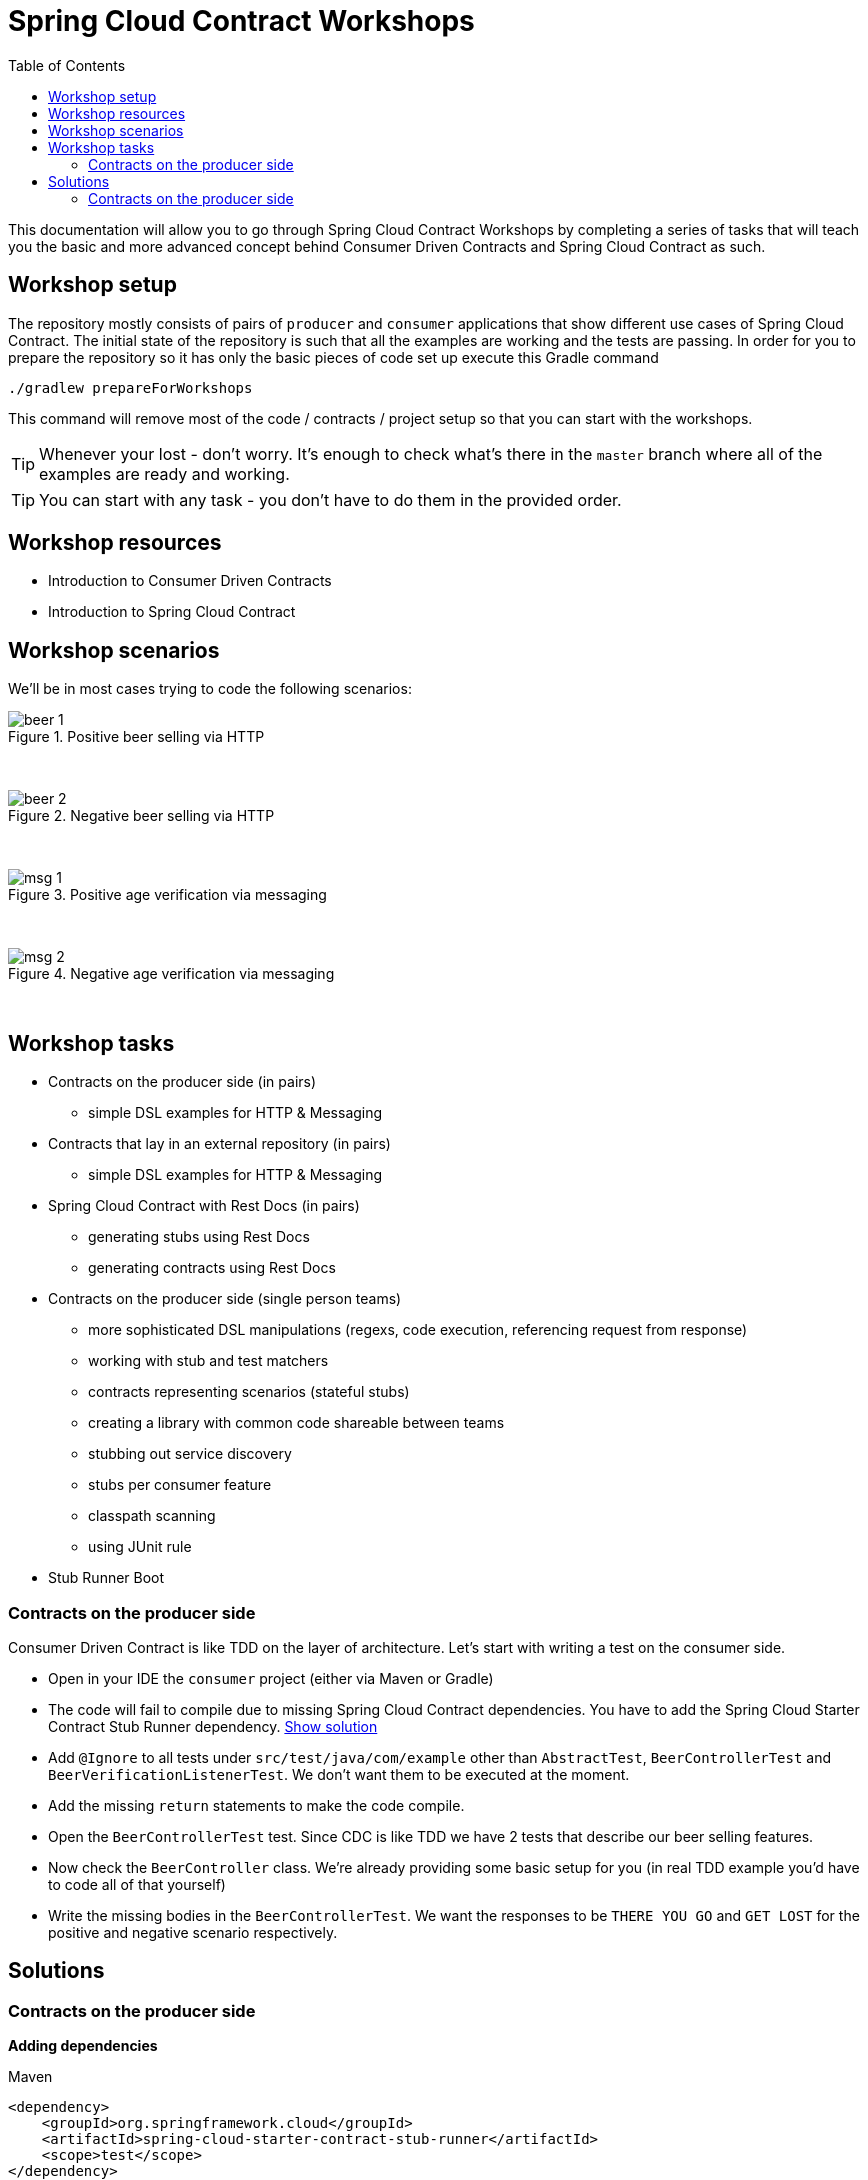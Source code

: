 :toc: left
:toclevels: 8
:nofooter:

= Spring Cloud Contract Workshops

This documentation will allow you to go through Spring Cloud Contract Workshops by completing
a series of tasks that will teach you the basic and more advanced concept behind Consumer Driven Contracts
and Spring Cloud Contract as such.

== Workshop setup

The repository mostly consists of pairs of `producer` and `consumer` applications that show
different use cases of Spring Cloud Contract. The initial state of the repository
is such that all the examples are working and the tests are passing. In order for you to prepare
the repository so it has only the basic pieces of code set up execute this Gradle command

[source,groovy]
----
./gradlew prepareForWorkshops
----

This command will remove most of the code / contracts / project setup so that you can start
with the workshops.

TIP: Whenever your lost - don't worry. It's enough to check what's there in the `master` branch
where all of the examples are ready and working.

TIP: You can start with any task - you don't have to do them in the provided order.

== Workshop resources

- Introduction to Consumer Driven Contracts
- Introduction to Spring Cloud Contract

== Workshop scenarios

We'll be in most cases trying to code the following scenarios:

image::images/beer_1.png[title="Positive beer selling via HTTP"]

{nbsp}
{nbsp}

image::images/beer_2.png[title="Negative beer selling via HTTP"]

{nbsp}
{nbsp}

image::images/msg_1.png[title="Positive age verification via messaging"]

{nbsp}
{nbsp}

image::images/msg_2.png[title="Negative age verification via messaging"]

{nbsp}
{nbsp}

== Workshop tasks

- Contracts on the producer side (in pairs)
  * simple DSL examples for HTTP & Messaging
- Contracts that lay in an external repository (in pairs)
  * simple DSL examples for HTTP & Messaging
- Spring Cloud Contract with Rest Docs (in pairs)
  * generating stubs using Rest Docs
  * generating contracts using Rest Docs
- Contracts on the producer side (single person teams)
  * more sophisticated DSL manipulations (regexs, code execution, referencing request from response)
  * working with stub and test matchers
  * contracts representing scenarios (stateful stubs)
  * creating a library with common code shareable between teams
  * stubbing out service discovery
  * stubs per consumer feature
  * classpath scanning
  * using JUnit rule
- Stub Runner Boot


=== Contracts on the producer side

Consumer Driven Contract is like TDD on the layer of architecture. Let's start with writing a test on the
consumer side.

- Open in your IDE the `consumer` project (either via Maven or Gradle)
- The code will fail to compile due to missing Spring Cloud Contract dependencies.
You have to add the Spring Cloud Starter Contract Stub Runner dependency.
<<task1_deps,Show solution>>
- Add `@Ignore` to all tests under `src/test/java/com/example` other than `AbstractTest`,
`BeerControllerTest` and `BeerVerificationListenerTest`. We don't want them to be executed at the moment.
- Add the missing `return` statements to make the code compile.
- Open the `BeerControllerTest` test. Since CDC is like TDD we have 2 tests that describe our beer selling features.
- Now check the `BeerController` class. We're already providing some basic setup for you (in real TDD
example you'd have to code all of that yourself)
- Write the missing bodies in the `BeerControllerTest`. We want the responses to be `THERE YOU GO` and
`GET LOST` for the positive and negative scenario respectively.

== Solutions

=== Contracts on the producer side

[[task1_deps]]*Adding dependencies*

[source,xml,indent=0,subs="verbatim,attributes",role="primary"]
.Maven
----
<dependency>
    <groupId>org.springframework.cloud</groupId>
    <artifactId>spring-cloud-starter-contract-stub-runner</artifactId>
    <scope>test</scope>
</dependency>
----

[source,groovy,indent=0,subs="verbatim,attributes",role="secondary"]
.Gradle
----
testCompile("org.springframework.cloud:spring-cloud-starter-contract-stub-runner")
----
